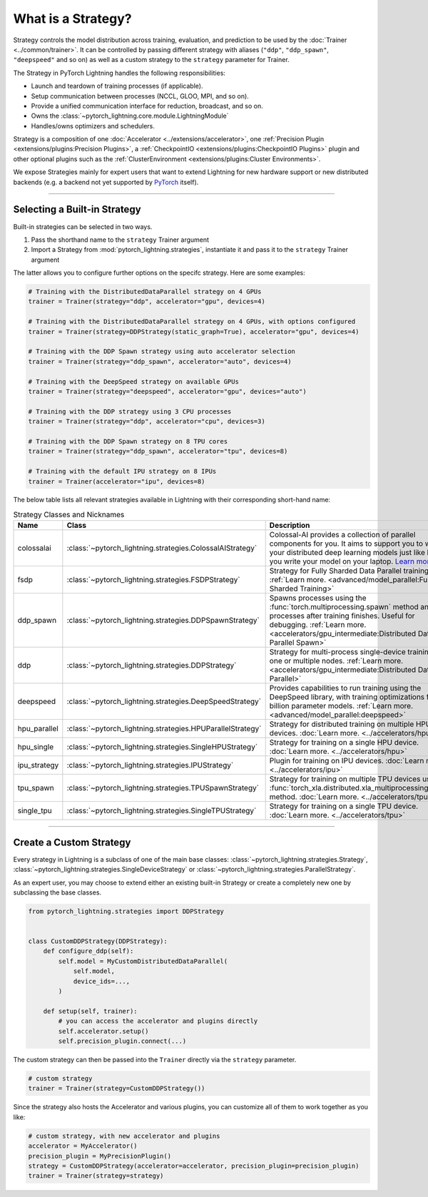 ###################
What is a Strategy?
###################

Strategy controls the model distribution across training, evaluation, and prediction to be used by the :doc:`Trainer <../common/trainer>`. It can be controlled by passing different
strategy with aliases (``"ddp"``, ``"ddp_spawn"``, ``"deepspeed"`` and so on) as well as a custom strategy to the ``strategy`` parameter for Trainer.

The Strategy in PyTorch Lightning handles the following responsibilities:

* Launch and teardown of training processes (if applicable).
* Setup communication between processes (NCCL, GLOO, MPI, and so on).
* Provide a unified communication interface for reduction, broadcast, and so on.
* Owns the :class:`~pytorch_lightning.core.module.LightningModule`
* Handles/owns optimizers and schedulers.


Strategy is a composition of one :doc:`Accelerator <../extensions/accelerator>`, one :ref:`Precision Plugin <extensions/plugins:Precision Plugins>`, a :ref:`CheckpointIO <extensions/plugins:CheckpointIO Plugins>`
plugin and other optional plugins such as the :ref:`ClusterEnvironment <extensions/plugins:Cluster Environments>`.

.. image:: https://pl-public-data.s3.amazonaws.com/docs/static/images/strategies/overview.jpeg
    :alt: Illustration of the Strategy as a composition of the Accelerator and several plugins

We expose Strategies mainly for expert users that want to extend Lightning for new hardware support or new distributed backends (e.g. a backend not yet supported by `PyTorch <https://pytorch.org/docs/stable/distributed.html#backends>`_ itself).


----------

*****************************
Selecting a Built-in Strategy
*****************************

Built-in strategies can be selected in two ways.

1. Pass the shorthand name to the ``strategy`` Trainer argument
2. Import a Strategy from :mod:`pytorch_lightning.strategies`, instantiate it and pass it to the ``strategy`` Trainer argument

The latter allows you to configure further options on the specifc strategy.
Here are some examples:

.. code-block:: python

    # Training with the DistributedDataParallel strategy on 4 GPUs
    trainer = Trainer(strategy="ddp", accelerator="gpu", devices=4)

    # Training with the DistributedDataParallel strategy on 4 GPUs, with options configured
    trainer = Trainer(strategy=DDPStrategy(static_graph=True), accelerator="gpu", devices=4)

    # Training with the DDP Spawn strategy using auto accelerator selection
    trainer = Trainer(strategy="ddp_spawn", accelerator="auto", devices=4)

    # Training with the DeepSpeed strategy on available GPUs
    trainer = Trainer(strategy="deepspeed", accelerator="gpu", devices="auto")

    # Training with the DDP strategy using 3 CPU processes
    trainer = Trainer(strategy="ddp", accelerator="cpu", devices=3)

    # Training with the DDP Spawn strategy on 8 TPU cores
    trainer = Trainer(strategy="ddp_spawn", accelerator="tpu", devices=8)

    # Training with the default IPU strategy on 8 IPUs
    trainer = Trainer(accelerator="ipu", devices=8)

The below table lists all relevant strategies available in Lightning with their corresponding short-hand name:

.. list-table:: Strategy Classes and Nicknames
   :widths: 20 20 20
   :header-rows: 1

   * - Name
     - Class
     - Description
   * - colossalai
     - :class:`~pytorch_lightning.strategies.ColossalAIStrategy`
     - Colossal-AI provides a collection of parallel components for you. It aims to support you to write your distributed deep learning models just like how you write your model on your laptop. `Learn more. <https://www.colossalai.org/>`__
   * - fsdp
     - :class:`~pytorch_lightning.strategies.FSDPStrategy`
     - Strategy for Fully Sharded Data Parallel training. :ref:`Learn more. <advanced/model_parallel:Fully Sharded Training>`
   * - ddp_spawn
     - :class:`~pytorch_lightning.strategies.DDPSpawnStrategy`
     - Spawns processes using the :func:`torch.multiprocessing.spawn` method and joins processes after training finishes. Useful for debugging. :ref:`Learn more. <accelerators/gpu_intermediate:Distributed Data Parallel Spawn>`
   * - ddp
     - :class:`~pytorch_lightning.strategies.DDPStrategy`
     - Strategy for multi-process single-device training on one or multiple nodes. :ref:`Learn more. <accelerators/gpu_intermediate:Distributed Data Parallel>`
   * - deepspeed
     - :class:`~pytorch_lightning.strategies.DeepSpeedStrategy`
     - Provides capabilities to run training using the DeepSpeed library, with training optimizations for large billion parameter models. :ref:`Learn more. <advanced/model_parallel:deepspeed>`
   * - hpu_parallel
     - :class:`~pytorch_lightning.strategies.HPUParallelStrategy`
     - Strategy for distributed training on multiple HPU devices. :doc:`Learn more. <../accelerators/hpu>`
   * - hpu_single
     - :class:`~pytorch_lightning.strategies.SingleHPUStrategy`
     - Strategy for training on a single HPU device. :doc:`Learn more. <../accelerators/hpu>`
   * - ipu_strategy
     - :class:`~pytorch_lightning.strategies.IPUStrategy`
     - Plugin for training on IPU devices. :doc:`Learn more. <../accelerators/ipu>`
   * - tpu_spawn
     - :class:`~pytorch_lightning.strategies.TPUSpawnStrategy`
     - Strategy for training on multiple TPU devices using the :func:`torch_xla.distributed.xla_multiprocessing.spawn` method. :doc:`Learn more. <../accelerators/tpu>`
   * - single_tpu
     - :class:`~pytorch_lightning.strategies.SingleTPUStrategy`
     - Strategy for training on a single TPU device. :doc:`Learn more. <../accelerators/tpu>`

----

************************
Create a Custom Strategy
************************

Every strategy in Lightning is a subclass of one of the main base classes: :class:`~pytorch_lightning.strategies.Strategy`, :class:`~pytorch_lightning.strategies.SingleDeviceStrategy` or :class:`~pytorch_lightning.strategies.ParallelStrategy`.

.. image:: https://pl-public-data.s3.amazonaws.com/docs/static/images/strategies/hierarchy.jpeg
    :alt: Strategy base classes

As an expert user, you may choose to extend either an existing built-in Strategy or create a completely new one by
subclassing the base classes.

.. code-block:: python

    from pytorch_lightning.strategies import DDPStrategy


    class CustomDDPStrategy(DDPStrategy):
        def configure_ddp(self):
            self.model = MyCustomDistributedDataParallel(
                self.model,
                device_ids=...,
            )

        def setup(self, trainer):
            # you can access the accelerator and plugins directly
            self.accelerator.setup()
            self.precision_plugin.connect(...)


The custom strategy can then be passed into the ``Trainer`` directly via the ``strategy`` parameter.

.. code-block:: python

    # custom strategy
    trainer = Trainer(strategy=CustomDDPStrategy())


Since the strategy also hosts the Accelerator and various plugins, you can customize all of them to work together as you like:

.. code-block:: python

    # custom strategy, with new accelerator and plugins
    accelerator = MyAccelerator()
    precision_plugin = MyPrecisionPlugin()
    strategy = CustomDDPStrategy(accelerator=accelerator, precision_plugin=precision_plugin)
    trainer = Trainer(strategy=strategy)
